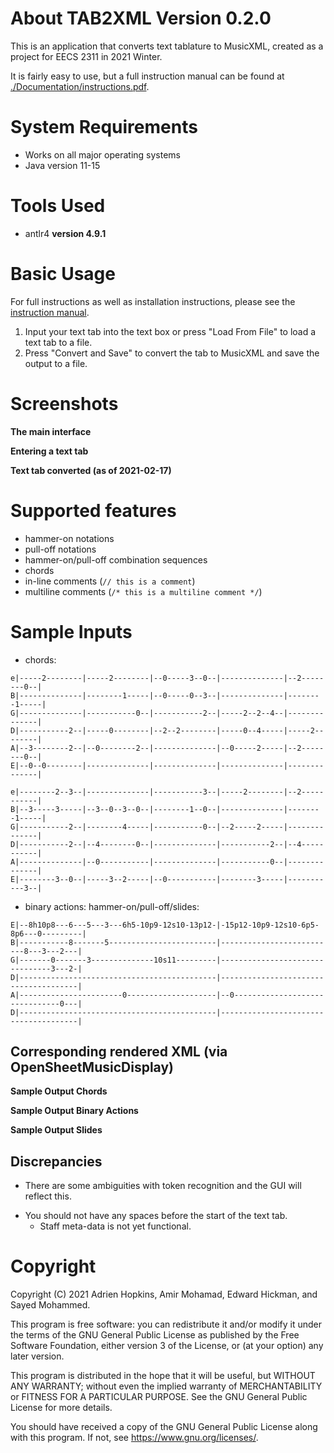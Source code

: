 * About TAB2XML Version 0.2.0
This is an application that converts text tablature to MusicXML, created as a project for EECS 2311 in 2021 Winter.

It is fairly easy to use, but a full instruction manual can be found at [[./Documentation/instructions.pdf]].

* System Requirements
  - Works on all major operating systems
  - Java version 11-15

* Tools Used
  - antlr4 *version 4.9.1*
  
* Basic Usage
  For full instructions as well as installation instructions, please see the [[./Documentation/instructions.pdf][instruction manual]].

  1. Input your text tab into the text box or press "Load From File" to load a text tab to a file.
  2. Press "Convert and Save" to convert the tab to MusicXML and save the output to a file.

* Screenshots
*The main interface* \\
[[./Screenshots/main-interface.png]]

*Entering a text tab* \\
[[./Screenshots/text-tab.png]]

*Text tab converted (as of 2021-02-17)* \\
[[./Screenshots/converted-20210217.png]]

* Supported features
  - hammer-on notations
  - pull-off notations
  - hammer-on/pull-off combination sequences
  - chords
  - in-line comments (~// this is a comment~)
  - multiline comments (~/* this is a multiline comment */~)

* Sample Inputs

- chords:

#+BEGIN_EXAMPLE
e|-----2--------|-----2--------|--0-----3--0--|--------------|--2--------0--|
B|--------------|--------1-----|--0-----0--3--|--------------|--------1-----|
G|--------------|-----------0--|-----------2--|-----2--2--4--|--------------|
D|-----------2--|-----0--------|--2--2--------|-----0--4-----|-----2--------|
A|--3--------2--|--0--------2--|--------------|--0-----2-----|--2--------0--|
E|--0--0--------|--------------|--------------|--------------|--------------|
#+END_EXAMPLE

#+BEGIN_EXAMPLE
e|--------2--3--|--------------|-----------3--|-----2--------|--2-----------|
B|--3-----3-----|--3--0--3--0--|--------1--0--|--------------|--------1-----|
G|-----------2--|--------4-----|-----------0--|--2-----2-----|--------------|
D|-----------2--|--4--------0--|--------------|-----------2--|--4-----------|
A|--------------|--0-----------|--------------|-----------0--|--------------|
E|--------3--0--|-----3--2-----|--0-----------|--------3-----|-----------3--|
#+END_EXAMPLE

- binary actions: hammer-on/pull-off/slides:

#+BEGIN_EXAMPLE
E|--8h10p8---6---5---3---6h5-10p9-12s10-13p12-|-15p12-10p9-12s10-6p5-8p6---0---------|
B|-----------8-------5------------------------|--------------------------8---3---2---|
G|-------0-------3--------------10s11---------|--------------------------------3---2-|
D|--------------------------------------------|--------------------------------------|
A|-----------------------0--------------------|--0-------------------------------0---|
D|--------------------------------------------|--------------------------------------|
#+END_EXAMPLE

** Corresponding rendered XML (*via OpenSheetMusicDisplay*)
   *Sample Output Chords*
   [[./Screenshots/sample-output-chords.png]]

   *Sample Output Binary Actions*
   [[./Screenshots/sample-output-binary.png]]

   *Sample Output Slides*
   [[./Screenshots/sample-output-slide.png]]

** Discrepancies
	- There are some ambiguities with token recognition and the GUI will reflect this.
  - You should not have any spaces before the start of the text tab.
	- Staff meta-data is not yet functional.

* Copyright
  Copyright (C) 2021 Adrien Hopkins, Amir Mohamad, Edward Hickman, and Sayed Mohammed.
  
  This program is free software: you can redistribute it and/or modify
  it under the terms of the GNU General Public License as published by
  the Free Software Foundation, either version 3 of the License, or
  (at your option) any later version.

  This program is distributed in the hope that it will be useful,
  but WITHOUT ANY WARRANTY; without even the implied warranty of
  MERCHANTABILITY or FITNESS FOR A PARTICULAR PURPOSE.  See the
  GNU General Public License for more details.

  You should have received a copy of the GNU General Public License
  along with this program.  If not, see <https://www.gnu.org/licenses/>.

